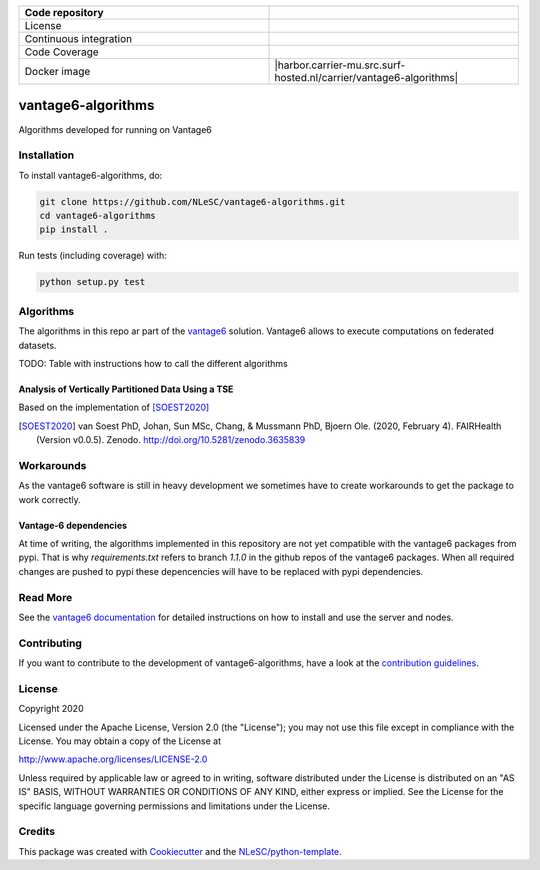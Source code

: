.. list-table::
   :widths: 25 25
   :header-rows: 1

   * - Code repository
     - |GitHub Badge|
   * - License
     - |License Badge|
   * - Continuous integration
     - |Python Build|
   * - Code Coverage
     - |Coveralls|
   * - Docker image
     - |harbor.carrier-mu.src.surf-hosted.nl/carrier/vantage6-algorithms|

.. |GitHub Badge| image:: https://img.shields.io/badge/github-repo-000.svg?logo=github&labelColor=gray&color=blue
   :target: https://github.com/NLeSC/vantage6-algorithms
   :alt: GitHub Badge

.. |License Badge| image:: https://img.shields.io/github/license/CARRIER-project/vantage6-algorithms
   :target: https://github.com/NLeSC/vantage6-algorithms
   :alt: License Badge
   
.. |Research Software Directory Badge| image:: https://img.shields.io/badge/rsd-vantage6-algorithms-00a3e3.svg
   :target: https://www.research-software.nl/software/vantage6-algorithms
   :alt: Research Software Directory Badge

..
    Goto https://zenodo.org/account/settings/github/ to enable Zenodo/GitHub integration.
    After creation of a GitHub release at https://github.com/NLeSC/vantage6-algorithms/releases
    there will be a Zenodo upload created at https://zenodo.org/deposit with a DOI, this DOI can be put in the Zenodo badge urls.
    In the README, we prefer to use the concept DOI over versioned DOI, see https://help.zenodo.org/#versioning.
.. |Zenodo Badge| image:: https://zenodo.org/badge/DOI/< replace with created DOI >.svg
   :target: https://doi.org/<replace with created DOI>
   :alt: Zenodo Badge

..
    A CII Best Practices project can be created at https://bestpractices.coreinfrastructure.org/en/projects/new
.. |CII Best Practices Badge| image:: https://bestpractices.coreinfrastructure.org/projects/< replace with created project identifier >/badge
   :target: https://bestpractices.coreinfrastructure.org/projects/< replace with created project identifier >
   :alt: CII Best Practices Badge

.. |Python Build| image:: https://img.shields.io/github/workflow/status/CARRIER-project/vantage6-algorithms/Build
   :alt: Python Build

.. |PyPI Publish| image:: https://github.com/NLeSC/vantage6-algorithms/workflows/PyPI/badge.svg
   :target: https://github.com/NLeSC/vantage6-algorithms/actions?query=workflow%3A%22PyPI%22
   :alt: PyPI Publish
   
.. |Coveralls| image:: https://coveralls.io/repos/github/CARRIER-project/vantage6-algorithms/badge.svg?branch=master
   :target: https://coveralls.io/github/CARRIER-project/vantage6-algorithms?branch=master


*******************
vantage6-algorithms
*******************

Algorithms developed for running on Vantage6


Installation
############

To install vantage6-algorithms, do:

.. code-block:: console

  git clone https://github.com/NLeSC/vantage6-algorithms.git
  cd vantage6-algorithms
  pip install .


Run tests (including coverage) with:

.. code-block:: console

  python setup.py test


Algorithms
##########
The algorithms in this repo ar part of the vantage6_ solution. Vantage6 allows to execute computations on federated 
datasets. 

.. _vantage6: https://vantage6.ai

TODO: Table with instructions how to call the different algorithms

Analysis of Vertically Partitioned Data Using a TSE
***************************************************


Based on the implementation of [SOEST2020]_

.. [SOEST2020] van Soest PhD, Johan, Sun MSc, Chang, & Mussmann PhD, Bjoern Ole. (2020, February 4). FAIRHealth (Version v0.0.5). Zenodo. http://doi.org/10.5281/zenodo.3635839

Workarounds
###########
As the vantage6 software is still in heavy development we sometimes have to create workarounds to get the package to 
work correctly. 

Vantage-6 dependencies
**********************
At time of writing, the algorithms implemented in this repository are not yet compatible with the vantage6 packages
from pypi. That is why `requirements.txt` refers to branch `1.1.0` in the github repos of the vantage6 packages.
When all required changes are pushed to pypi these depencencies will have to be replaced with pypi dependencies.

Read More
#########
See the `vantage6 documentation`__ for detailed instructions on how to install and use the server and nodes.

.. __: https://docs.vantage6.ai/

Contributing
############

If you want to contribute to the development of vantage6-algorithms,
have a look at the `contribution guidelines <CONTRIBUTING.rst>`_.

License
#######
Copyright 2020

Licensed under the Apache License, Version 2.0 (the "License");
you may not use this file except in compliance with the License.
You may obtain a copy of the License at

http://www.apache.org/licenses/LICENSE-2.0

Unless required by applicable law or agreed to in writing, software
distributed under the License is distributed on an "AS IS" BASIS,
WITHOUT WARRANTIES OR CONDITIONS OF ANY KIND, either express or implied.
See the License for the specific language governing permissions and
limitations under the License.


Credits
#######

This package was created with `Cookiecutter <https://github.com/audreyr/cookiecutter>`_ and the `NLeSC/python-template <https://github.com/NLeSC/python-template>`_.
